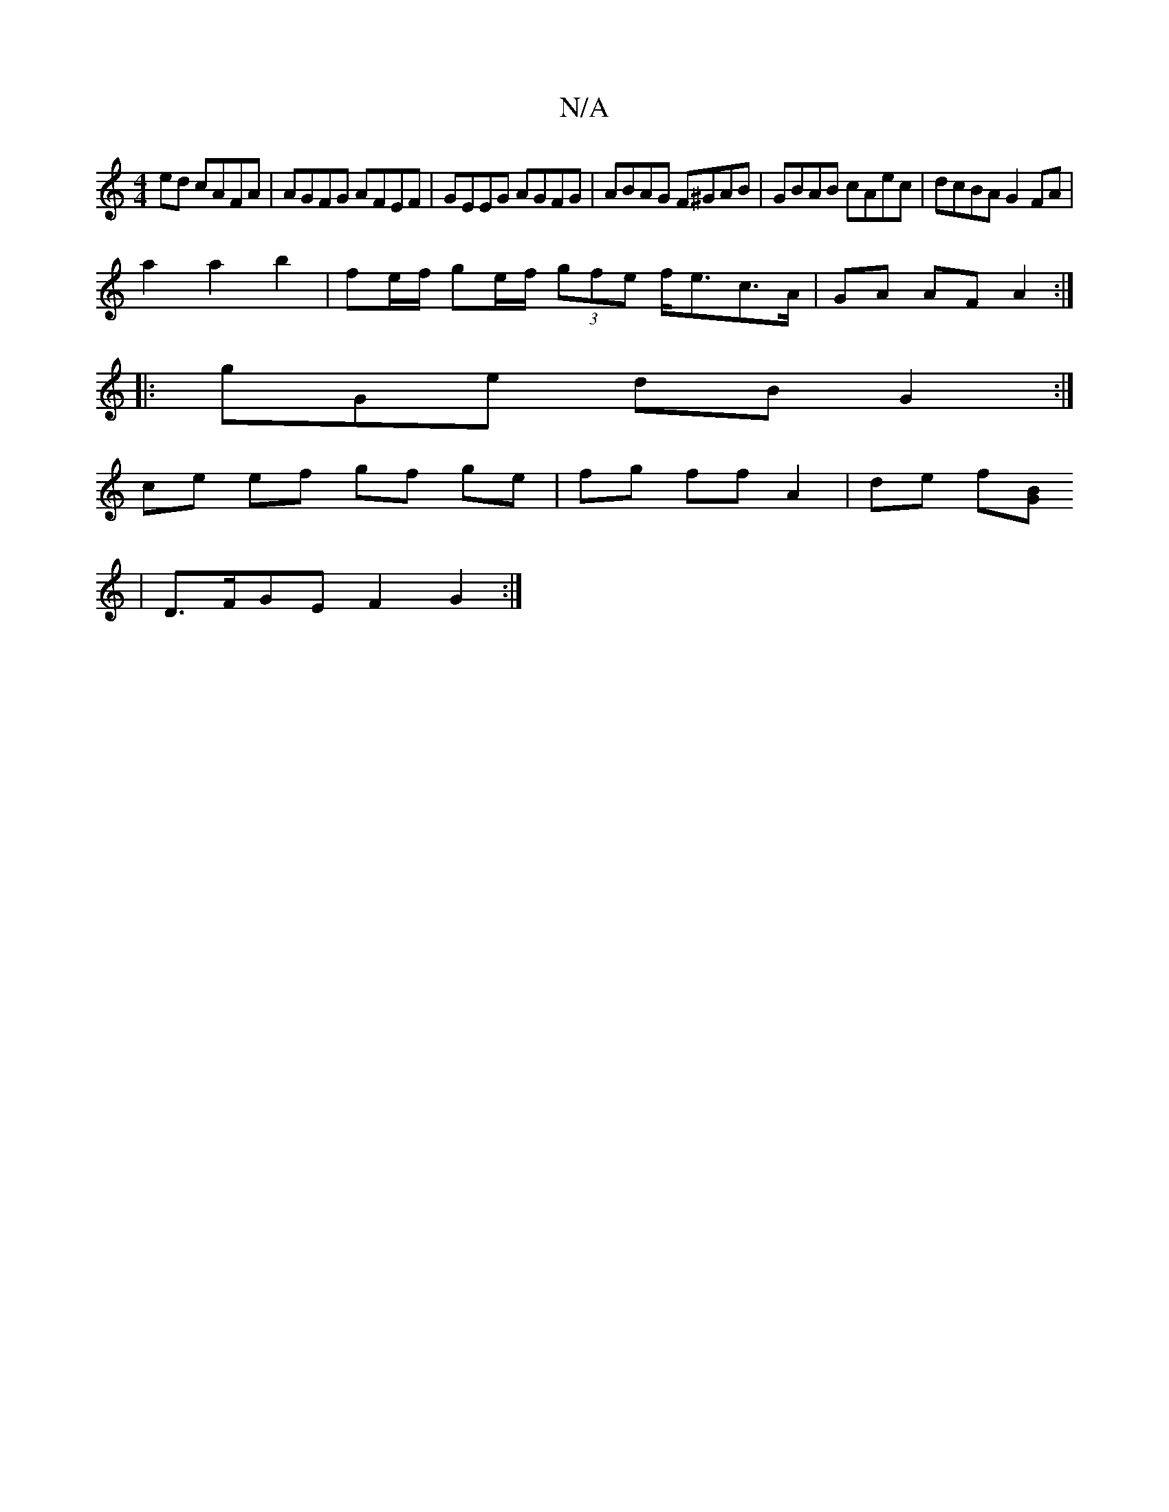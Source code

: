 X:1
T:N/A
M:4/4
R:N/A
K:Cmajor
2 ed cAFA| AGFG AFEF | GEEG AGFG | ABAG F^GAB | GBAB cAec| dcBA G2FA |
a2 a2 b2|fe/f/ ge/f/ (3gfe f<ec>A | GA AF A2 :|
|:gGe- dB G2 :| 
ce ef gf ge | fg ff A2 | de f[BG] [
|D>FGE F2G2 :|

ABE G/A/ G4 